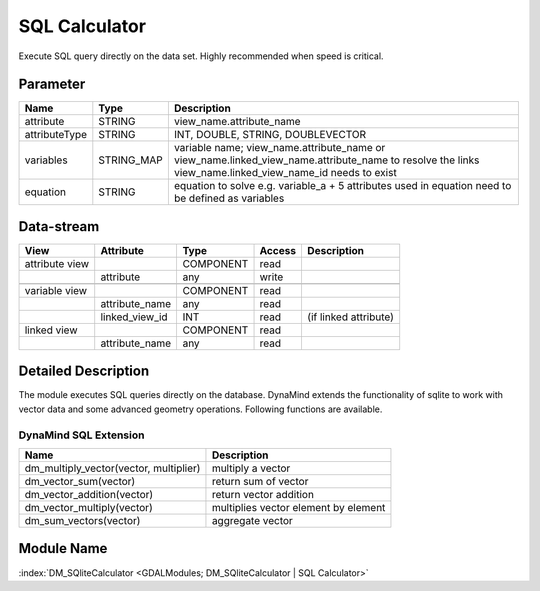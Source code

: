 ==============
SQL Calculator
==============

Execute SQL query directly on the data set. Highly recommended when speed is critical.


Parameter
---------

+-----------------------+------------------------+--------------------------------------------------------------------------------------------+
|        Name           |          Type          |       Description                                                                          |
+=======================+========================+============================================================================================+
|attribute              | STRING                 | view_name.attribute_name                                                                   |
+-----------------------+------------------------+--------------------------------------------------------------------------------------------+
|attributeType          | STRING                 | INT, DOUBLE, STRING, DOUBLEVECTOR                                                          |
+-----------------------+------------------------+--------------------------------------------------------------------------------------------+
|variables              | STRING_MAP             | variable name;  view_name.attribute_name or view_name.linked_view_name.attribute_name      |
|                       |                        | to resolve the links view_name.linked_view_name_id needs to exist                          |
+-----------------------+------------------------+--------------------------------------------------------------------------------------------+
|equation               | STRING                 | equation to solve e.g. variable_a + 5                                                      |
|                       |                        | attributes used in equation need to be defined as variables                                |
+-----------------------+------------------------+--------------------------------------------------------------------------------------------+


Data-stream
-----------

+--------------------+---------------------------+------------------+-------+------------------------------------------+
|        View        |          Attribute        |       Type       |Access |    Description                           |
+====================+===========================+==================+=======+==========================================+
| attribute view     |                           | COMPONENT        | read  |                                          |
+--------------------+---------------------------+------------------+-------+------------------------------------------+
|                    | attribute                 | any              | write |                                          |
+--------------------+---------------------------+------------------+-------+------------------------------------------+
|                    |                           |                  |       |                                          |
+--------------------+---------------------------+------------------+-------+------------------------------------------+
| variable view      |                           |  COMPONENT       | read  |                                          |
+--------------------+---------------------------+------------------+-------+------------------------------------------+
|                    | attribute_name            |  any             | read  |                                          |
+--------------------+---------------------------+------------------+-------+------------------------------------------+
|                    | linked_view_id            |  INT             | read  | (if linked attribute)                    |
+--------------------+---------------------------+------------------+-------+------------------------------------------+
| linked view        |                           |  COMPONENT       | read  |                                          |
+--------------------+---------------------------+------------------+-------+------------------------------------------+
|                    | attribute_name            |  any             | read  |                                          |
+--------------------+---------------------------+------------------+-------+------------------------------------------+



Detailed Description
--------------------

The module executes SQL queries directly on the database. DynaMind extends the functionality of sqlite to work
with vector data and some advanced geometry operations. Following functions are available.



DynaMind SQL Extension
______________________

+----------------------------------------------+---------------------------------------------------------------------------------------------+
|        Name                                  |          Description                                                                        |
+==============================================+=============================================================================================+
|  dm_multiply_vector(vector, multiplier)      | multiply a vector                                                                           |
+----------------------------------------------+---------------------------------------------------------------------------------------------+
|  dm_vector_sum(vector)                       | return sum of vector                                                                        |
+----------------------------------------------+---------------------------------------------------------------------------------------------+
|  dm_vector_addition(vector)                  | return vector addition                                                                      |
+----------------------------------------------+---------------------------------------------------------------------------------------------+
|  dm_vector_multiply(vector)                  | multiplies vector element by element                                                        |
+----------------------------------------------+---------------------------------------------------------------------------------------------+
|  dm_sum_vectors(vector)                      | aggregate vector                                                                            |
+----------------------------------------------+---------------------------------------------------------------------------------------------+


Module Name
-----------

:index:`DM_SQliteCalculator <GDALModules; DM_SQliteCalculator | SQL Calculator>`